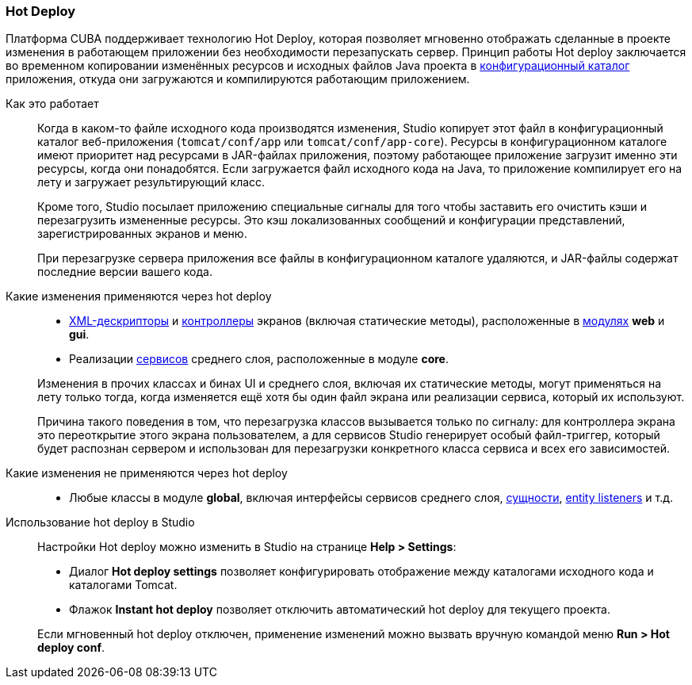 :sourcesdir: ../../../source

[[hot_deploy]]
=== Hot Deploy

Платформа CUBA поддерживает технологию Hot Deploy, которая позволяет мгновенно отображать сделанные в проекте изменения в работающем приложении без необходимости перезапускать сервер. Принцип работы Hot deploy заключается во временном копировании изменённых ресурсов и исходных файлов Java проекта в <<conf_dir,конфигурационный каталог>> приложения, откуда они загружаются и компилируются работающим приложением.

Как это работает::
+
--
Когда в каком-то файле исходного кода производятся изменения, Studio копирует этот файл в конфигурационный каталог веб-приложения (`tomcat/conf/app` или `tomcat/conf/app-core`). Ресурсы в конфигурационном каталоге имеют приоритет над ресурсами в JAR-файлах приложения, поэтому работающее приложение загрузит именно эти ресурсы, когда они понадобятся. Если загружается файл исходного кода на Java, то приложение компилирует его на лету и загружает результирующий класс.

Кроме того, Studio посылает приложению специальные сигналы для того чтобы заставить его очистить кэши и перезагрузить измененные ресурсы. Это кэш локализованных сообщений и конфигурации представлений, зарегистрированных экранов и меню.

При перезагрузке сервера приложения все файлы в конфигурационном каталоге удаляются, и JAR-файлы содержат последние версии вашего кода.
--

Какие изменения применяются через hot deploy::
+
--
* <<screen_xml,XML-дескрипторы>> и <<screen_controller,контроллеры>> экранов (включая статические методы), расположенные в <<app_modules,модулях>> *web* и *gui*.
* Реализации <<services,сервисов>> среднего слоя, расположенные в модуле *core*.

Изменения в прочих классах и бинах UI и среднего слоя, включая их статические методы, могут применяться на лету только тогда, когда изменяется ещё хотя бы один файл экрана или реализации сервиса, который их используют.

Причина такого поведения в том, что перезагрузка классов вызывается только по сигналу: для контроллера экрана это переоткрытие этого экрана пользователем, а для сервисов Studio генерирует особый файл-триггер, который будет распознан сервером и использован для перезагрузки конкретного класса сервиса и всех его зависимостей.
--

Какие изменения не применяются через hot deploy::
+
--
* Любые классы в модуле *global*, включая интерфейсы сервисов среднего слоя, <<base_entity_classes,сущности>>, <<entity_listeners,entity listeners>> и т.д.
--

Использование hot deploy в Studio::
+
--
Настройки Hot deploy можно изменить в Studio на странице *Help > Settings*:

* Диалог *Hot deploy settings* позволяет конфигурировать отображение между каталогами исходного кода и каталогами Tomcat.

* Флажок *Instant hot deploy* позволяет отключить автоматический hot deploy для текущего проекта.

Если мгновенный hot deploy отключен, применение изменений можно вызвать вручную командой меню *Run > Hot deploy conf*.
--

